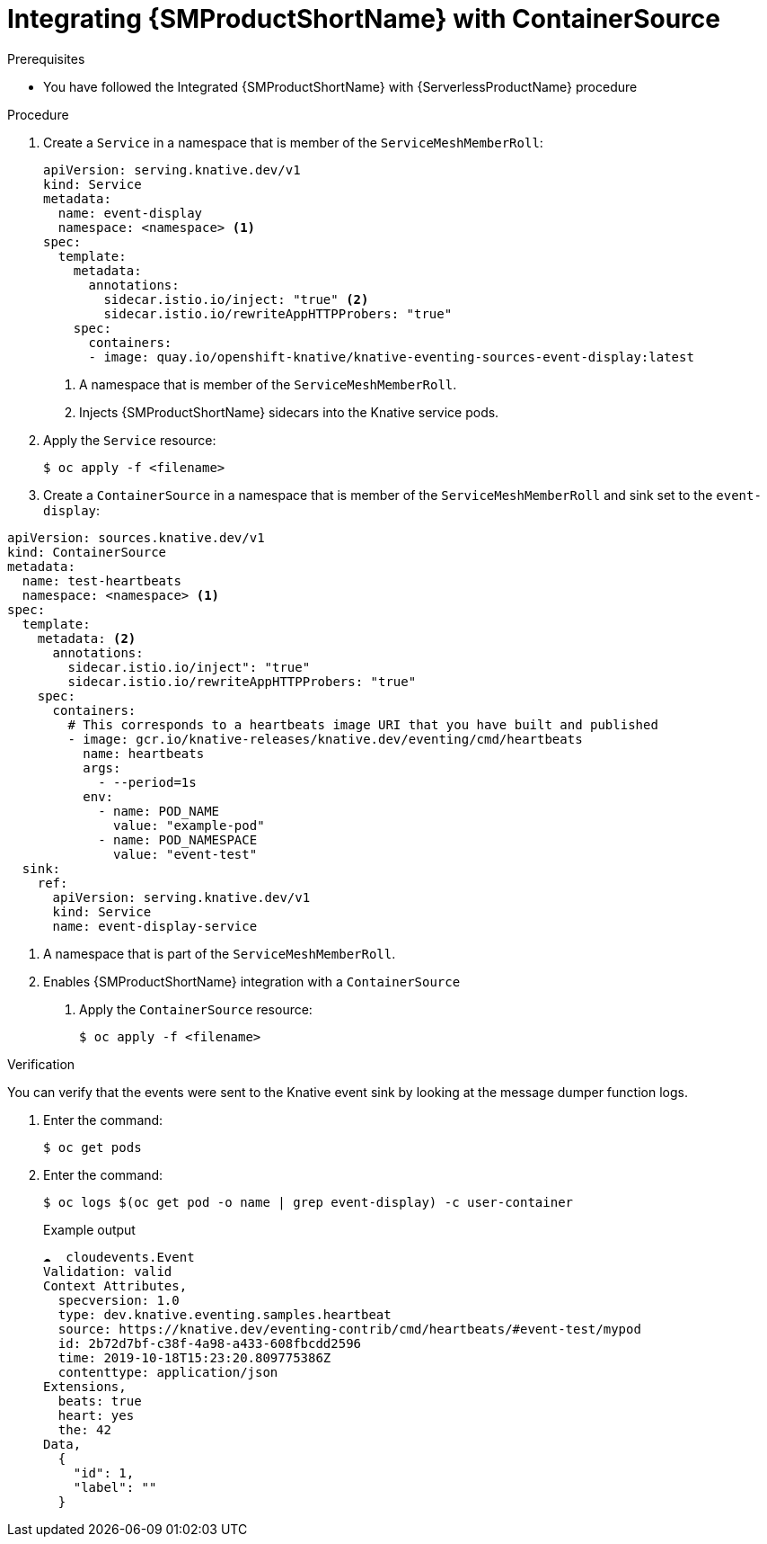 // Module included in the following assemblies:
//
// * /serverless/eventing/event-sources/serverless-custom-event-sources.adoc

:_content-type: REFERENCE
[id="serverless-containersource-ossm_{context}"]
= Integrating {SMProductShortName} with ContainerSource

.Prerequisites

// TODO link to serverless-oss-setup page
* You have followed the Integrated {SMProductShortName} with {ServerlessProductName} procedure

.Procedure

. Create a `Service` in a namespace that is member of the `ServiceMeshMemberRoll`:
+
[source,yaml]
----
apiVersion: serving.knative.dev/v1
kind: Service
metadata:
  name: event-display
  namespace: <namespace> <1>
spec:
  template:
    metadata:
      annotations:
        sidecar.istio.io/inject: "true" <2>
        sidecar.istio.io/rewriteAppHTTPProbers: "true"
    spec:
      containers:
      - image: quay.io/openshift-knative/knative-eventing-sources-event-display:latest
----
<1> A namespace that is member of the `ServiceMeshMemberRoll`.
<2> Injects {SMProductShortName} sidecars into the Knative service pods.

. Apply the `Service` resource:
+
[source,terminal]
----
$ oc apply -f <filename>
----

. Create a `ContainerSource` in a namespace that is member of the `ServiceMeshMemberRoll` and sink set to the `event-display`:
[source,yaml]
----
apiVersion: sources.knative.dev/v1
kind: ContainerSource
metadata:
  name: test-heartbeats
  namespace: <namespace> <1>
spec:
  template:
    metadata: <2>
      annotations:
        sidecar.istio.io/inject": "true"
        sidecar.istio.io/rewriteAppHTTPProbers: "true"
    spec:
      containers:
        # This corresponds to a heartbeats image URI that you have built and published
        - image: gcr.io/knative-releases/knative.dev/eventing/cmd/heartbeats
          name: heartbeats
          args:
            - --period=1s
          env:
            - name: POD_NAME
              value: "example-pod"
            - name: POD_NAMESPACE
              value: "event-test"
  sink:
    ref:
      apiVersion: serving.knative.dev/v1
      kind: Service
      name: event-display-service
----
<1> A namespace that is part of the `ServiceMeshMemberRoll`.
<2> Enables {SMProductShortName} integration with a `ContainerSource`

. Apply the `ContainerSource` resource:
+
[source,terminal]
----
$ oc apply -f <filename>
----

.Verification

You can verify that the events were sent to the Knative event sink by looking at the message dumper function logs.

. Enter the command:
+
[source,terminal]
----
$ oc get pods
----

. Enter the command:
+
[source,terminal]
----
$ oc logs $(oc get pod -o name | grep event-display) -c user-container
----
+
.Example output
[source,terminal]
----
☁️  cloudevents.Event
Validation: valid
Context Attributes,
  specversion: 1.0
  type: dev.knative.eventing.samples.heartbeat
  source: https://knative.dev/eventing-contrib/cmd/heartbeats/#event-test/mypod
  id: 2b72d7bf-c38f-4a98-a433-608fbcdd2596
  time: 2019-10-18T15:23:20.809775386Z
  contenttype: application/json
Extensions,
  beats: true
  heart: yes
  the: 42
Data,
  {
    "id": 1,
    "label": ""
  }
----
